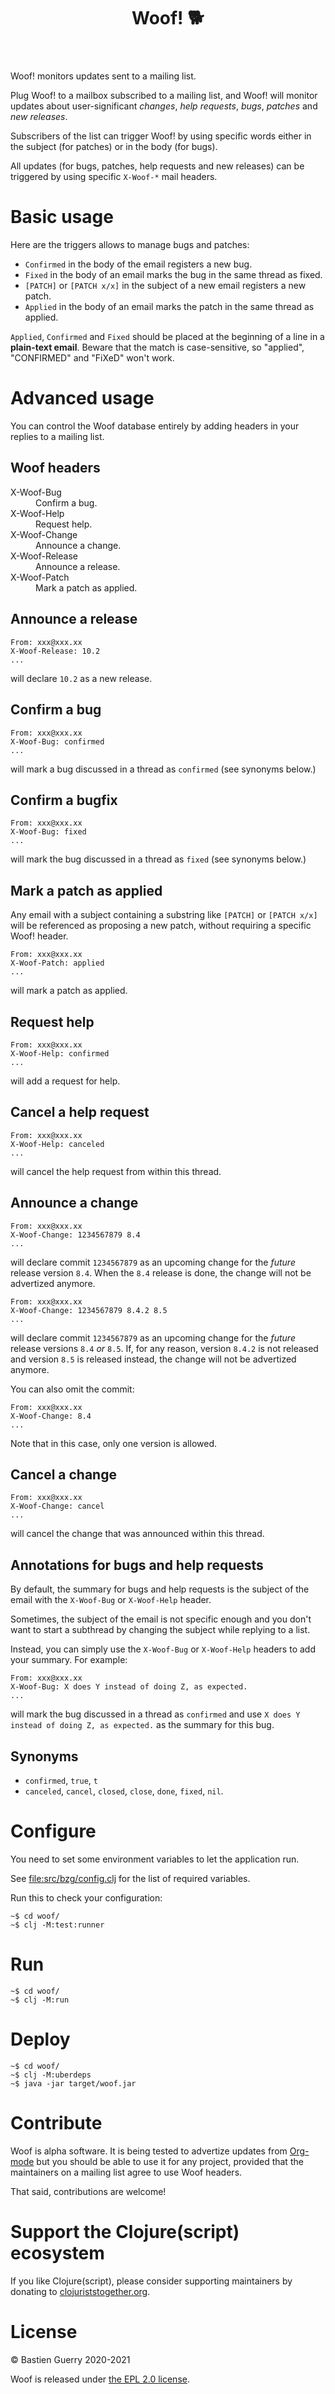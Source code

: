 #+title: Woof! 🐕

Woof! monitors updates sent to a mailing list.

Plug Woof! to a mailbox subscribed to a mailing list, and Woof! will
monitor updates about user-significant /changes/, /help requests/, /bugs/,
/patches/ and /new releases/.

Subscribers of the list can trigger Woof! by using specific words
either in the subject (for patches) or in the body (for bugs).

All updates (for bugs, patches, help requests and new releases) can be
triggered by using specific =X-Woof-*= mail headers.

[[file:woof.png]]

* Basic usage

Here are the triggers allows to manage bugs and patches:

- =Confirmed= in the body of the email registers a new bug.
- =Fixed= in the body of an email marks the bug in the same thread as fixed.
- =[PATCH]= or =[PATCH x/x]= in the subject of a new email registers a new patch.
- =Applied= in the body of an email marks the patch in the same thread as applied.

=Applied=, =Confirmed= and =Fixed= should be placed at the beginning of a
line in a *plain-text email*.  Beware that the match is case-sensitive,
so "applied", "CONFIRMED" and "FiXeD" won't work.

* Advanced usage

You can control the Woof database entirely by adding headers in your
replies to a mailing list.

** Woof headers

- X-Woof-Bug :: Confirm a bug.
- X-Woof-Help :: Request help.
- X-Woof-Change :: Announce a change.
- X-Woof-Release :: Announce a release.
- X-Woof-Patch :: Mark a patch as applied.

** Announce a release

: From: xxx@xxx.xx
: X-Woof-Release: 10.2
: ...

will declare =10.2= as a new release.

** Confirm a bug

: From: xxx@xxx.xx
: X-Woof-Bug: confirmed
: ...

will mark a bug discussed in a thread as =confirmed= (see synonyms below.)

** Confirm a bugfix

: From: xxx@xxx.xx
: X-Woof-Bug: fixed
: ...

will mark the bug discussed in a thread as =fixed= (see synonyms below.)

** Mark a patch as applied

Any email with a subject containing a substring like =[PATCH]= or
=[PATCH x/x]= will be referenced as proposing a new patch, without
requiring a specific Woof! header.

: From: xxx@xxx.xx
: X-Woof-Patch: applied
: ...

will mark a patch as applied.

** Request help

: From: xxx@xxx.xx
: X-Woof-Help: confirmed
: ...

will add a request for help.

** Cancel a help request

: From: xxx@xxx.xx
: X-Woof-Help: canceled
: ...

will cancel the help request from within this thread.

** Announce a change

: From: xxx@xxx.xx
: X-Woof-Change: 1234567879 8.4
: ...

will declare commit =1234567879= as an upcoming change for the /future/
release version =8.4=.  When the =8.4= release is done, the change will
not be advertized anymore.

: From: xxx@xxx.xx
: X-Woof-Change: 1234567879 8.4.2 8.5
: ...

will declare commit =1234567879= as an upcoming change for the /future/
release versions =8.4= /or/ =8.5=.  If, for any reason, version =8.4.2= is not
released and version =8.5= is released instead, the change will not be
advertized anymore.

You can also omit the commit:

: From: xxx@xxx.xx
: X-Woof-Change: 8.4
: ...

Note that in this case, only one version is allowed.

** Cancel a change

: From: xxx@xxx.xx
: X-Woof-Change: cancel
: ...

will cancel the change that was announced within this thread.

** Annotations for bugs and help requests

By default, the summary for bugs and help requests is the subject of
the email with the =X-Woof-Bug= or =X-Woof-Help= header.

Sometimes, the subject of the email is not specific enough and you
don't want to start a subthread by changing the subject while replying
to a list.

Instead, you can simply use the =X-Woof-Bug= or =X-Woof-Help= headers to
add your summary.  For example:

: From: xxx@xxx.xx
: X-Woof-Bug: X does Y instead of doing Z, as expected.
: ...

will mark the bug discussed in a thread as =confirmed= and use ~X does Y
instead of doing Z, as expected.~ as the summary for this bug.

** Synonyms

- =confirmed=, =true=, =t=
- =canceled=, =cancel=, =closed=, =close=, =done=, =fixed=, =nil=.

* Configure

You need to set some environment variables to let the application run.

See [[file:src/bzg/config.clj]] for the list of required variables.

Run this to check your configuration:

: ~$ cd woof/
: ~$ clj -M:test:runner

* Run

: ~$ cd woof/
: ~$ clj -M:run

* Deploy

: ~$ cd woof/
: ~$ clj -M:uberdeps
: ~$ java -jar target/woof.jar

* Contribute

Woof is alpha software.  It is being tested to advertize updates from
[[https://updates.orgmode.org][Org-mode]] but you should be able to use it for any project, provided
that the maintainers on a mailing list agree to use Woof headers.

That said, contributions are welcome!

* Support the Clojure(script) ecosystem

If you like Clojure(script), please consider supporting maintainers by
donating to [[https://www.clojuriststogether.org][clojuriststogether.org]].

* License

© Bastien Guerry 2020-2021

Woof is released under [[file:LICENSE][the EPL 2.0 license]].
